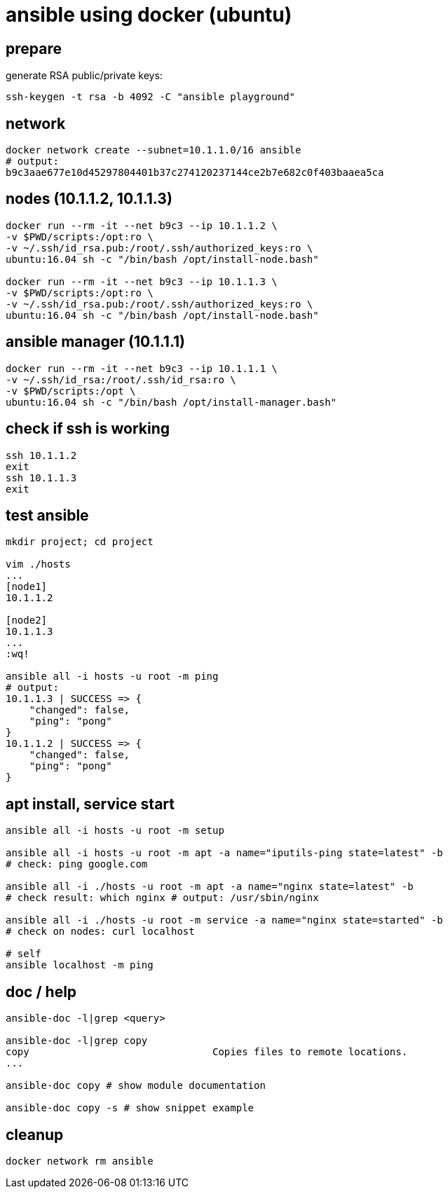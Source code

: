 = ansible using docker (ubuntu)

== prepare

generate RSA public/private keys:

[source,bash]
----
ssh-keygen -t rsa -b 4092 -C "ansible playground"
----

== network

[source,bash]
----
docker network create --subnet=10.1.1.0/16 ansible
# output:
b9c3aae677e10d45297804401b37c274120237144ce2b7e682c0f403baaea5ca
----

== nodes (10.1.1.2, 10.1.1.3)

[source,bash]
----
docker run --rm -it --net b9c3 --ip 10.1.1.2 \
-v $PWD/scripts:/opt:ro \
-v ~/.ssh/id_rsa.pub:/root/.ssh/authorized_keys:ro \
ubuntu:16.04 sh -c "/bin/bash /opt/install-node.bash"

docker run --rm -it --net b9c3 --ip 10.1.1.3 \
-v $PWD/scripts:/opt:ro \
-v ~/.ssh/id_rsa.pub:/root/.ssh/authorized_keys:ro \
ubuntu:16.04 sh -c "/bin/bash /opt/install-node.bash"
----

== ansible manager (10.1.1.1)

[source,bash]
----
docker run --rm -it --net b9c3 --ip 10.1.1.1 \
-v ~/.ssh/id_rsa:/root/.ssh/id_rsa:ro \
-v $PWD/scripts:/opt \
ubuntu:16.04 sh -c "/bin/bash /opt/install-manager.bash"
----

== check if ssh is working

[source,bash]
----
ssh 10.1.1.2
exit
ssh 10.1.1.3
exit
----

== test ansible

[source,bash]
----
mkdir project; cd project

vim ./hosts
...
[node1]
10.1.1.2

[node2]
10.1.1.3
...
:wq!

ansible all -i hosts -u root -m ping
# output:
10.1.1.3 | SUCCESS => {
    "changed": false,
    "ping": "pong"
}
10.1.1.2 | SUCCESS => {
    "changed": false,
    "ping": "pong"
}
----

== apt install, service start

[source,bash]
----
ansible all -i hosts -u root -m setup

ansible all -i hosts -u root -m apt -a name="iputils-ping state=latest" -b
# check: ping google.com

ansible all -i ./hosts -u root -m apt -a name="nginx state=latest" -b
# check result: which nginx # output: /usr/sbin/nginx

ansible all -i ./hosts -u root -m service -a name="nginx state=started" -b
# check on nodes: curl localhost

# self
ansible localhost -m ping
----

== doc / help

[source,bash]
----
ansible-doc -l|grep <query>

ansible-doc -l|grep copy
copy                               Copies files to remote locations.
...

ansible-doc copy # show module documentation

ansible-doc copy -s # show snippet example
----

== cleanup

[source,bash]
----
docker network rm ansible
----
